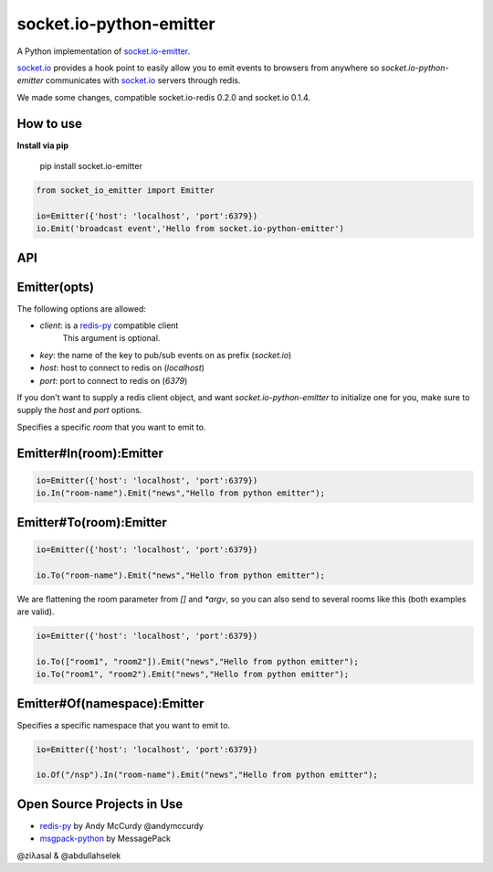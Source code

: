 socket.io-python-emitter
========================

.. image:: https://travis-ci.org/ziyasal/socket.io-python-emitter.svg?branch=master
    :target: https://travis-ci.org/ziyasal/socket.io-python-emitter

.. image:: https://img.shields.io/pypi/v/socket.io-emitter.svg
    :target: https://pypi.org/project/socket.io-emitter/

.. image:: https://codecov.io/gh/ziyasal/socket.io-python-emitter/branch/master/graph/badge.svg
    :target: https://codecov.io/gh/ziyasal/socket.io-python-emitter

A Python implementation of `socket.io-emitter <https://github.com/automattic/socket.io-emitter>`_.

`socket.io <http://socket.io/>`_ provides a hook point to easily allow you to emit events to browsers from anywhere so `socket.io-python-emitter` communicates with `socket.io <http://socket.io/>`_ servers through redis.

We made some changes, compatible socket.io-redis 0.2.0 and socket.io 0.1.4.

How to use
----------

**Install via pip**
  
  pip install socket.io-emitter

.. code-block:: python

  from socket_io_emitter import Emitter

  io=Emitter({'host': 'localhost', 'port':6379})
  io.Emit('broadcast event','Hello from socket.io-python-emitter')

API
---

Emitter(opts)
-------------

The following options are allowed:

- `client`: is a `redis-py <https://github.com/andymccurdy/redis-py>`_ compatible client
   This argument is optional.
- `key`: the name of the key to pub/sub events on as prefix (`socket.io`)
- `host`: host to connect to redis on (`localhost`)
- `port`: port to connect to redis on (`6379`)

If you don't want to supply a redis client object, and want
`socket.io-python-emitter` to initialize one for you, make sure to supply the
`host` and `port` options.

Specifies a specific `room` that you want to emit to.

Emitter#In(room):Emitter
------------------------

.. code-block:: python

  io=Emitter({'host': 'localhost', 'port':6379})
  io.In("room-name").Emit("news","Hello from python emitter");

Emitter#To(room):Emitter
------------------------

.. code-block:: python

  io=Emitter({'host': 'localhost', 'port':6379})
    
  io.To("room-name").Emit("news","Hello from python emitter");

We are flattening the room parameter from `[]` and `*argv`, so you can also send to several rooms like this (both examples are valid).

.. code-block:: python

  io=Emitter({'host': 'localhost', 'port':6379})

  io.To(["room1", "room2"]).Emit("news","Hello from python emitter");
  io.To("room1", "room2").Emit("news","Hello from python emitter");

Emitter#Of(namespace):Emitter
-----------------------------

Specifies a specific namespace that you want to emit to.

.. code-block:: python

  io=Emitter({'host': 'localhost', 'port':6379})
    
  io.Of("/nsp").In("room-name").Emit("news","Hello from python emitter");

Open Source Projects in Use
---------------------------

* `redis-py <https://github.com/andymccurdy/redis-py>`_ by Andy McCurdy @andymccurdy
* `msgpack-python <https://github.com/msgpack/msgpack-python>`_ by MessagePack

@ziλasal & @abdullahselek
